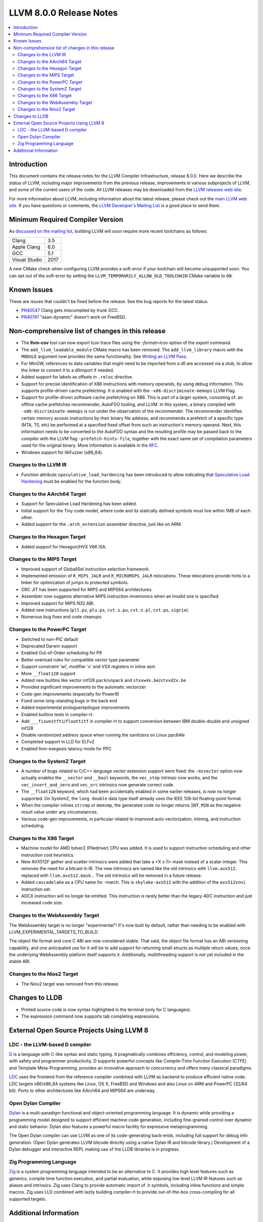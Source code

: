 ========================
LLVM 8.0.0 Release Notes
========================

.. contents::
    :local:

Introduction
============

This document contains the release notes for the LLVM Compiler Infrastructure,
release 8.0.0.  Here we describe the status of LLVM, including major improvements
from the previous release, improvements in various subprojects of LLVM, and
some of the current users of the code.  All LLVM releases may be downloaded
from the `LLVM releases web site <https://releases.llvm.org/>`_.

For more information about LLVM, including information about the latest
release, please check out the `main LLVM web site <https://llvm.org/>`_.  If you
have questions or comments, the `LLVM Developer's Mailing List
<https://lists.llvm.org/mailman/listinfo/llvm-dev>`_ is a good place to send
them.

Minimum Required Compiler Version
=================================
As `discussed on the mailing list
<https://lists.llvm.org/pipermail/llvm-dev/2019-January/129452.html>`_,
building LLVM will soon require more recent toolchains as follows:

============= ====
Clang         3.5
Apple Clang   6.0
GCC           5.1
Visual Studio 2017
============= ====

A new CMake check when configuring LLVM provides a soft-error if your
toolchain will become unsupported soon. You can opt out of the soft-error by
setting the ``LLVM_TEMPORARILY_ALLOW_OLD_TOOLCHAIN`` CMake variable to
``ON``.


Known Issues
============

These are issues that couldn't be fixed before the release. See the bug reports
for the latest status.

* `PR40547 <https://llvm.org/pr40547>`_ Clang gets miscompiled by trunk GCC.

* `PR40761 <https://llvm.org/pr40761>`_ "asan-dynamic" doesn't work on FreeBSD.


Non-comprehensive list of changes in this release
=================================================

* The **llvm-cov** tool can now export lcov trace files using the
  `-format=lcov` option of the `export` command.

* The ``add_llvm_loadable_module`` CMake macro has been removed.  The
  ``add_llvm_library`` macro with the ``MODULE`` argument now provides the same
  functionality.  See `Writing an LLVM Pass
  <WritingAnLLVMPass.html#setting-up-the-build-environment>`_.

* For MinGW, references to data variables that might need to be imported
  from a dll are accessed via a stub, to allow the linker to convert it to
  a dllimport if needed.

* Added support for labels as offsets in ``.reloc`` directive.

* Support for precise identification of X86 instructions with memory operands,
  by using debug information. This supports profile-driven cache prefetching.
  It is enabled with the ``-x86-discriminate-memops`` LLVM Flag.

* Support for profile-driven software cache prefetching on X86. This is part of
  a larger system, consisting of: an offline cache prefetches recommender,
  AutoFDO tooling, and LLVM. In this system, a binary compiled with
  ``-x86-discriminate-memops`` is run under the observation of the recommender.
  The recommender identifies certain memory access instructions by their binary
  file address, and recommends a prefetch of a specific type (NTA, T0, etc) be
  performed at a specified fixed offset from such an instruction's memory
  operand. Next, this information needs to be converted to the AutoFDO syntax
  and the resulting profile may be passed back to the compiler with the LLVM
  flag ``-prefetch-hints-file``, together with the exact same set of
  compilation parameters used for the original binary. More information is
  available in the `RFC
  <https://lists.llvm.org/pipermail/llvm-dev/2018-November/127461.html>`_.

* Windows support for libFuzzer (x86_64).

Changes to the LLVM IR
----------------------

* Function attribute ``speculative_load_hardening`` has been introduced to
  allow indicating that `Speculative Load Hardening
  <SpeculativeLoadHardening.html>`_ must be enabled for the function body.


Changes to the AArch64 Target
-----------------------------

* Support for Speculative Load Hardening has been added.

* Initial support for the Tiny code model, where code and its statically
  defined symbols must live within 1MB of each other.

* Added support for the ``.arch_extension`` assembler directive, just like
  on ARM.


Changes to the Hexagon Target
-----------------------------

* Added support for Hexagon/HVX V66 ISA.


Changes to the MIPS Target
--------------------------

* Improved support of GlobalISel instruction selection framework.

* Implemented emission of ``R_MIPS_JALR`` and ``R_MICROMIPS_JALR``
  relocations. These relocations provide hints to a linker for optimization
  of jumps to protected symbols.

* ORC JIT has been supported for MIPS and MIPS64 architectures.

* Assembler now suggests alternative MIPS instruction mnemonics when
  an invalid one is specified.

* Improved support for MIPS N32 ABI.

* Added new instructions (``pll.ps``, ``plu.ps``, ``cvt.s.pu``,
  ``cvt.s.pl``, ``cvt.ps``, ``sigrie``).

* Numerous bug fixes and code cleanups.


Changes to the PowerPC Target
-----------------------------

* Switched to non-PIC default

* Deprecated Darwin support

* Enabled Out-of-Order scheduling for P9

* Better overload rules for compatible vector type parameter

* Support constraint 'wi', modifier 'x' and VSX registers in inline asm

* More ``__float128`` support

* Added new builtins like vector int128 ``pack``/``unpack`` and
  ``stxvw4x.be``/``stxvd2x.be``

* Provided significant improvements to the automatic vectorizer

* Code-gen improvements (especially for Power9)

* Fixed some long-standing bugs in the back end

* Added experimental prologue/epilogue improvements

* Enabled builtins tests in compiler-rt

* Add ``___fixunstfti``/``floattitf`` in compiler-rt to support conversion
  between IBM double-double and unsigned int128

* Disable randomized address space when running the sanitizers on Linux ppc64le

* Completed support in LLD for ELFv2

* Enabled llvm-exegesis latency mode for PPC


Changes to the SystemZ Target
-----------------------------

* A number of bugs related to C/C++ language vector extension support were
  fixed: the ``-mzvector`` option now actually enables the ``__vector`` and
  ``__bool`` keywords, the ``vec_step`` intrinsic now works, and the
  ``vec_insert_and_zero`` and ``vec_orc`` intrinsics now generate correct code.

* The ``__float128`` keyword, which had been accidentally enabled in some
  earlier releases, is now no longer supported.  On SystemZ, the ``long double``
  data type itself already uses the IEEE 128-bit floating-point format.

* When the compiler inlines ``strcmp`` or ``memcmp``, the generated code no
  longer returns ``INT_MIN`` as the negative result value under any
  circumstances.

* Various code-gen improvements, in particular related to improved
  auto-vectorization, inlining, and instruction scheduling.


Changes to the X86 Target
-------------------------

* Machine model for AMD bdver2 (Piledriver) CPU was added. It is used to support
  instruction scheduling and other instruction cost heuristics.

* New AVX512F gather and scatter intrinsics were added that take a <X x i1> mask
  instead of a scalar integer. This removes the need for a bitcast in IR. The
  new intrinsics are named like the old intrinsics with ``llvm.avx512.``
  replaced with ``llvm.avx512.mask.``. The old intrinsics will be removed in a
  future release.

* Added ``cascadelake`` as a CPU name for -march. This is ``skylake-avx512``
  with the addition of the ``avx512vnni`` instruction set.

* ADCX instruction will no longer be emitted. This instruction is rarely better
  than the legacy ADC instruction and just increased code size.


Changes to the WebAssembly Target
---------------------------------

The WebAssembly target is no longer "experimental"! It's now built by default,
rather than needing to be enabled with LLVM_EXPERIMENTAL_TARGETS_TO_BUILD.

The object file format and core C ABI are now considered stable. That said,
the object file format has an ABI versioning capability, and one anticipated
use for it will be to add support for returning small structs as multiple
return values, once the underlying WebAssembly platform itself supports it.
Additionally, multithreading support is not yet included in the stable ABI.


Changes to the Nios2 Target
---------------------------

* The Nios2 target was removed from this release.


Changes to LLDB
===============

* Printed source code is now syntax highlighted in the terminal (only for C
  languages).

* The expression command now supports tab completing expressions.


External Open Source Projects Using LLVM 8
==========================================

LDC - the LLVM-based D compiler
-------------------------------

`D <http://dlang.org>`_ is a language with C-like syntax and static typing. It
pragmatically combines efficiency, control, and modeling power, with safety and
programmer productivity. D supports powerful concepts like Compile-Time Function
Execution (CTFE) and Template Meta-Programming, provides an innovative approach
to concurrency and offers many classical paradigms.

`LDC <http://wiki.dlang.org/LDC>`_ uses the frontend from the reference compiler
combined with LLVM as backend to produce efficient native code. LDC targets
x86/x86_64 systems like Linux, OS X, FreeBSD and Windows and also Linux on ARM
and PowerPC (32/64 bit). Ports to other architectures like AArch64 and MIPS64
are underway.

Open Dylan Compiler
-------------------

`Dylan <https://opendylan.org/>`_ is a multi-paradigm functional
and object-oriented programming language.  It is dynamic while
providing a programming model designed to support efficient machine
code generation, including fine-grained control over dynamic and
static behavior. Dylan also features a powerful macro facility for
expressive metaprogramming.

The Open Dylan compiler can use LLVM as one of its code-generating
back-ends, including full support for debug info generation. (Open
Dylan generates LLVM bitcode directly using a native Dylan IR and
bitcode library.) Development of a Dylan debugger and interactive REPL
making use of the LLDB libraries is in progress.

Zig Programming Language
------------------------

`Zig <https://ziglang.org>`_  is a system programming language intended to be
an alternative to C. It provides high level features such as generics, compile
time function execution, and partial evaluation, while exposing low level LLVM
IR features such as aliases and intrinsics. Zig uses Clang to provide automatic
import of .h symbols, including inline functions and simple macros. Zig uses
LLD combined with lazily building compiler-rt to provide out-of-the-box
cross-compiling for all supported targets.


Additional Information
======================

A wide variety of additional information is available on the `LLVM web page
<https://llvm.org/>`_, in particular in the `documentation
<https://llvm.org/docs/>`_ section.  The web page also contains versions of the
API documentation which is up-to-date with the Subversion version of the source
code.  You can access versions of these documents specific to this release by
going into the ``llvm/docs/`` directory in the LLVM tree.

If you have any questions or comments about LLVM, please feel free to contact
us via the `mailing lists <https://llvm.org/docs/#mailing-lists>`_.
